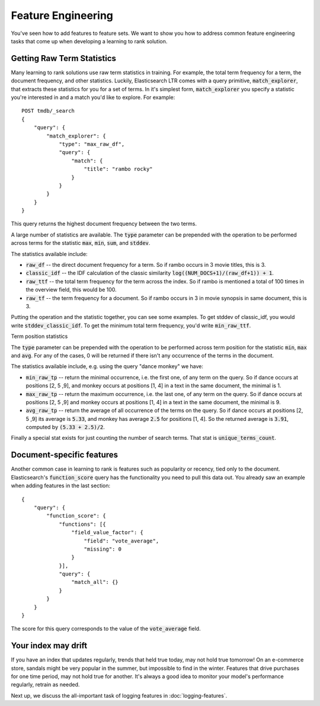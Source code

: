 Feature Engineering 
****************************************************

You've seen how to add features to feature sets. We want to show you how to address common feature engineering tasks that come up when developing a learning to rank solution. 

======================
Getting Raw Term Statistics
======================

Many learning to rank solutions use raw term statistics in training. For example, the total term frequency for a term, the document frequency, and other statistics. Luckily, Elasticsearch LTR comes with a query primitive, :code:`match_explorer`, that extracts these statistics for you for a set of terms. In it's simplest form, :code:`match_explorer` you specify a statistic you're interested in and a match you'd like to explore. For example::

    POST tmdb/_search
    {
        "query": {
            "match_explorer": {
                "type": "max_raw_df",
                "query": {
                    "match": {
                        "title": "rambo rocky"
                    }
                }
            }
        }
    }


This query returns the highest document frequency between the two terms. 

A large number of statistics are available. The :code:`type` parameter can be prepended with the operation to be performed across terms for the statistic :code:`max`, :code:`min`, :code:`sum`, and :code:`stddev`. 

The statistics available include:

- :code:`raw_df` -- the direct document frequency for a term. So if rambo occurs in 3 movie titles, this is 3.
- :code:`classic_idf` -- the IDF calculation of the classic similarity :code:`log((NUM_DOCS+1)/(raw_df+1)) + 1`.
- :code:`raw_ttf` -- the total term frequency for the term across the index. So if rambo is mentioned a total of 100 times in the overview field, this would be 100.
- :code:`raw_tf` -- the term frequency for a document. So if rambo occurs in 3 in movie synopsis in same document, this is 3.

Putting the operation and the statistic together, you can see some examples. To get stddev of classic_idf, you would write :code:`stddev_classic_idf`. To get the minimum total term frequency, you'd write :code:`min_raw_ttf`.

Term position statistics

The :code:`type` parameter can be prepended with the operation to be performed across term position for the statistic :code:`min`, :code:`max` and :code:`avg`.
For any of the cases, 0 will be returned if there isn't any occurrence of the terms in the document.

The statistics available include, e.g. using the query "dance monkey" we have:

- :code:`min_raw_tp` -- return the minimal occurrence, i.e. the first one, of any term on the query. So if dance occurs at positions [2, 5 ,9], and monkey occurs at positions [1, 4] in a text in the same document, the minimal is 1.
- :code:`max_raw_tp` -- return the maximum occurrence, i.e. the last one, of any term on the query. So if dance occurs at positions [2, 5 ,9] and monkey occurs at positions [1, 4] in a text in the same document, the minimal is 9.
- :code:`avg_raw_tp` -- return the average of all occurrence of the terms on the query. So if dance occurs at positions [2, 5 ,9] its average is :code:`5.33`, and monkey has average :code:`2.5` for positions [1, 4]. So the returned average is :code:`3.91`, computed by :code:`(5.33 + 2.5)/2`.

Finally a special stat exists for just counting the number of search terms. That stat is :code:`unique_terms_count`.

===========================
Document-specific features
===========================

Another common case in learning to rank is features such as popularity or recency, tied only to the document. Elasticsearch's :code:`function_score` query has the functionality you need to pull this data out. You already saw an example when adding features in the last section::

    {
        "query": {
            "function_score": {
                "functions": [{
                    "field_value_factor": {
                        "field": "vote_average",
                        "missing": 0
                    }
                }],
                "query": {
                    "match_all": {}
                }
            }
        }
    }


The score for this query corresponds to the value of the :code:`vote_average` field.

=======================
Your index may drift
=======================

If you have an index that updates regularly, trends that held true today, may not hold true tomorrow! On an e-commerce store, sandals might be very popular in the summer, but impossible to find in the winter. Features that drive purchases for one time period, may not hold true for another. It's always a good idea to monitor your model's performance regularly, retrain as needed.

Next up, we discuss the all-important task of logging features in :doc:`logging-features`.
